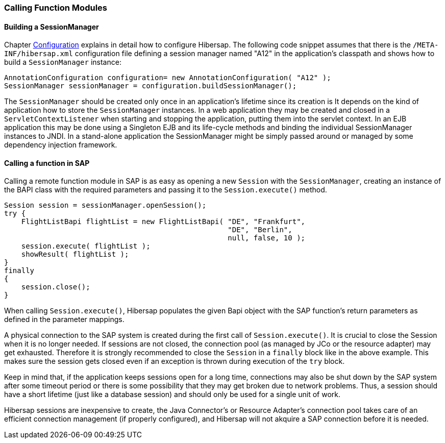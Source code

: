 
=== Calling Function Modules


==== Building a SessionManager

Chapter link:#configuration[Configuration] explains in detail how to configure Hibersap.
The following code snippet assumes that there is the `/META-INF/hibersap.xml` configuration file defining a session manager named "A12" in the application's classpath and shows how to build a `SessionManager` instance:

[source,java]
----
AnnotationConfiguration configuration= new AnnotationConfiguration( "A12" );
SessionManager sessionManager = configuration.buildSessionManager();
----

The `SessionManager` should be created only once in an application's lifetime since its creation is
It depends on the kind of application how to store the `SessionManager` instances. In a web application they may be created and closed in a `ServletContextListener` when starting and stopping the application, putting them into the servlet context.
In an EJB application this may be done using a Singleton EJB and its life-cycle methods and binding the individual SessionManager instances to JNDI.
In a stand-alone application the SessionManager might be simply passed around or managed by some dependency injection framework.


==== Calling a function in SAP

Calling a remote function module in SAP is as easy as opening a new `Session` with the `SessionManager`, creating an instance of the BAPI class with the required parameters and passing it to the `Session.execute()` method.

[source,java]
----
Session session = sessionManager.openSession();
try {
    FlightListBapi flightList = new FlightListBapi( "DE", "Frankfurt",
                                                    "DE", "Berlin",
                                                    null, false, 10 );
    session.execute( flightList );
    showResult( flightList );
}
finally
{
    session.close();
}
----

When calling `Session.execute()`, Hibersap populates the given Bapi object with the SAP function's return parameters as defined in the parameter mappings.

A physical connection to the SAP system is created during the first call of `Session.execute()`.
It is crucial to close the Session when it is no longer needed.
If sessions are not closed, the connection pool (as managed by JCo or the resource adapter) may get exhausted.
Therefore it is strongly recommended to close the `Session` in a `finally` block like in the above example.
This makes sure the session gets closed even if an exception is thrown during execution of the `try` block.

Keep in mind that, if the application keeps sessions open for a long time, connections may also be shut down by the SAP system after some timeout period or there is some possibility that they may get broken due to network problems.
Thus, a session should have a short lifetime (just like a database session) and should only be used for a single unit of work.

Hibersap sessions are inexpensive to create, the Java Connector's or Resource Adapter's connection pool takes care of an efficient connection management (if properly configured), and Hibersap will not akquire a SAP connection before it is needed.

